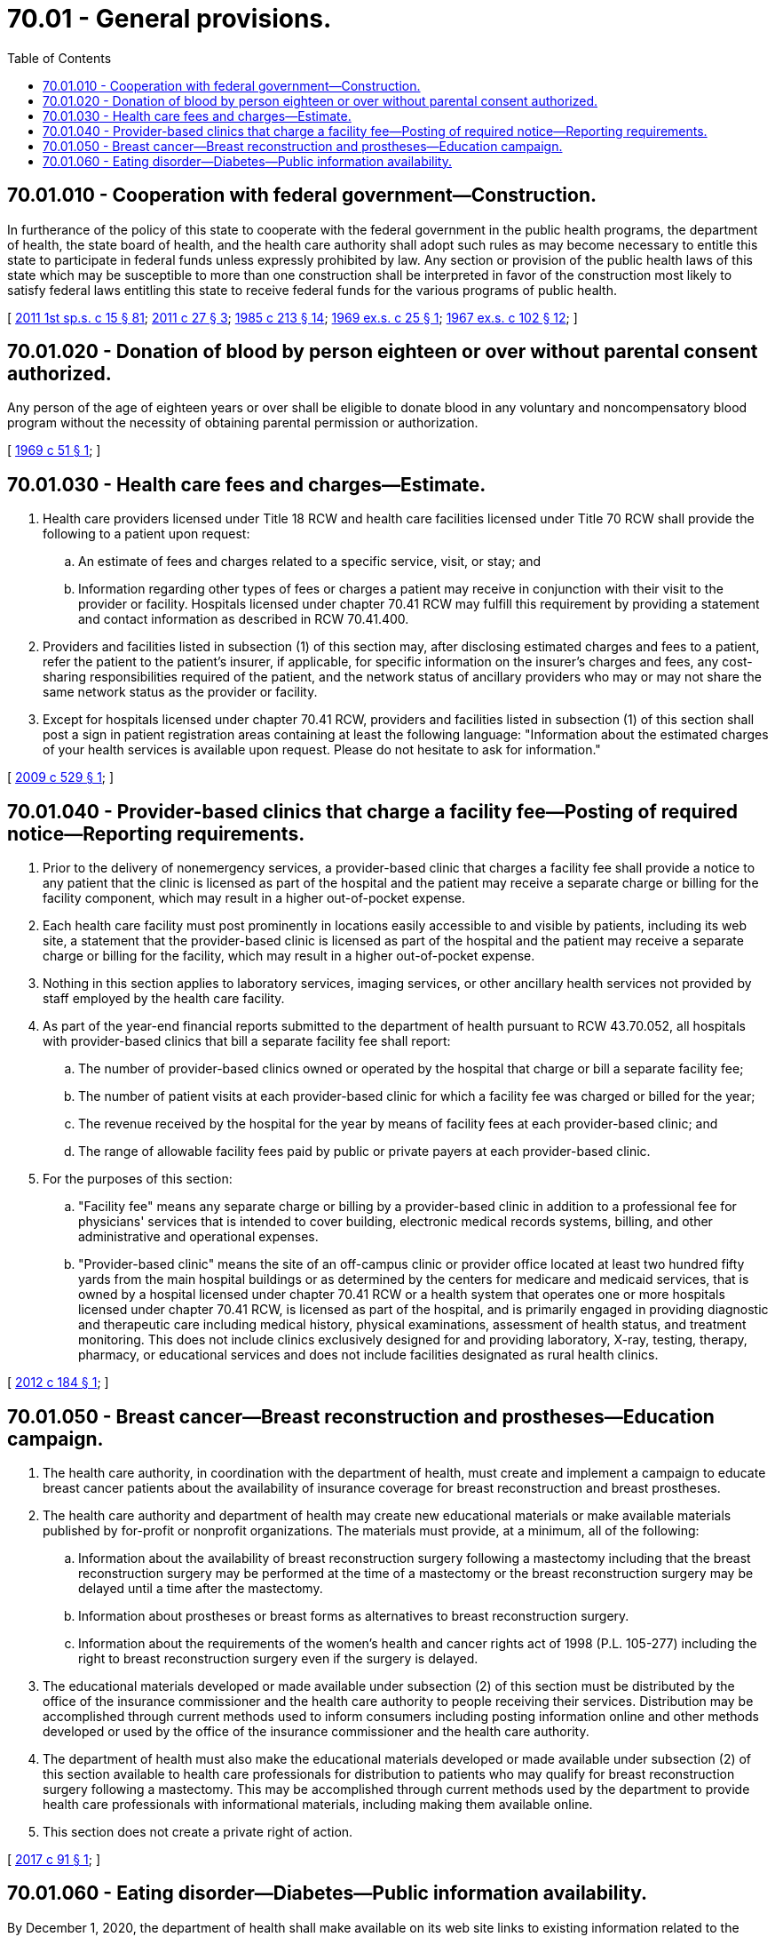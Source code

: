 = 70.01 - General provisions.
:toc:

== 70.01.010 - Cooperation with federal government—Construction.
In furtherance of the policy of this state to cooperate with the federal government in the public health programs, the department of health, the state board of health, and the health care authority shall adopt such rules as may become necessary to entitle this state to participate in federal funds unless expressly prohibited by law. Any section or provision of the public health laws of this state which may be susceptible to more than one construction shall be interpreted in favor of the construction most likely to satisfy federal laws entitling this state to receive federal funds for the various programs of public health.

[ http://lawfilesext.leg.wa.gov/biennium/2011-12/Pdf/Bills/Session%20Laws/House/1738-S2.SL.pdf?cite=2011%201st%20sp.s.%20c%2015%20§%2081[2011 1st sp.s. c 15 § 81]; http://lawfilesext.leg.wa.gov/biennium/2011-12/Pdf/Bills/Session%20Laws/House/1488.SL.pdf?cite=2011%20c%2027%20§%203[2011 c 27 § 3]; http://leg.wa.gov/CodeReviser/documents/sessionlaw/1985c213.pdf?cite=1985%20c%20213%20§%2014[1985 c 213 § 14]; http://leg.wa.gov/CodeReviser/documents/sessionlaw/1969ex1c25.pdf?cite=1969%20ex.s.%20c%2025%20§%201[1969 ex.s. c 25 § 1]; http://leg.wa.gov/CodeReviser/documents/sessionlaw/1967ex1c102.pdf?cite=1967%20ex.s.%20c%20102%20§%2012[1967 ex.s. c 102 § 12]; ]

== 70.01.020 - Donation of blood by person eighteen or over without parental consent authorized.
Any person of the age of eighteen years or over shall be eligible to donate blood in any voluntary and noncompensatory blood program without the necessity of obtaining parental permission or authorization.

[ http://leg.wa.gov/CodeReviser/documents/sessionlaw/1969c51.pdf?cite=1969%20c%2051%20§%201[1969 c 51 § 1]; ]

== 70.01.030 - Health care fees and charges—Estimate.
. Health care providers licensed under Title 18 RCW and health care facilities licensed under Title 70 RCW shall provide the following to a patient upon request:

.. An estimate of fees and charges related to a specific service, visit, or stay; and

.. Information regarding other types of fees or charges a patient may receive in conjunction with their visit to the provider or facility. Hospitals licensed under chapter 70.41 RCW may fulfill this requirement by providing a statement and contact information as described in RCW 70.41.400.

. Providers and facilities listed in subsection (1) of this section may, after disclosing estimated charges and fees to a patient, refer the patient to the patient's insurer, if applicable, for specific information on the insurer's charges and fees, any cost-sharing responsibilities required of the patient, and the network status of ancillary providers who may or may not share the same network status as the provider or facility.

. Except for hospitals licensed under chapter 70.41 RCW, providers and facilities listed in subsection (1) of this section shall post a sign in patient registration areas containing at least the following language: "Information about the estimated charges of your health services is available upon request. Please do not hesitate to ask for information."

[ http://lawfilesext.leg.wa.gov/biennium/2009-10/Pdf/Bills/Session%20Laws/House/1869-S.SL.pdf?cite=2009%20c%20529%20§%201[2009 c 529 § 1]; ]

== 70.01.040 - Provider-based clinics that charge a facility fee—Posting of required notice—Reporting requirements.
. Prior to the delivery of nonemergency services, a provider-based clinic that charges a facility fee shall provide a notice to any patient that the clinic is licensed as part of the hospital and the patient may receive a separate charge or billing for the facility component, which may result in a higher out-of-pocket expense.

. Each health care facility must post prominently in locations easily accessible to and visible by patients, including its web site, a statement that the provider-based clinic is licensed as part of the hospital and the patient may receive a separate charge or billing for the facility, which may result in a higher out-of-pocket expense.

. Nothing in this section applies to laboratory services, imaging services, or other ancillary health services not provided by staff employed by the health care facility.

. As part of the year-end financial reports submitted to the department of health pursuant to RCW 43.70.052, all hospitals with provider-based clinics that bill a separate facility fee shall report:

.. The number of provider-based clinics owned or operated by the hospital that charge or bill a separate facility fee;

.. The number of patient visits at each provider-based clinic for which a facility fee was charged or billed for the year;

.. The revenue received by the hospital for the year by means of facility fees at each provider-based clinic; and

.. The range of allowable facility fees paid by public or private payers at each provider-based clinic.

. For the purposes of this section:

.. "Facility fee" means any separate charge or billing by a provider-based clinic in addition to a professional fee for physicians' services that is intended to cover building, electronic medical records systems, billing, and other administrative and operational expenses.

.. "Provider-based clinic" means the site of an off-campus clinic or provider office located at least two hundred fifty yards from the main hospital buildings or as determined by the centers for medicare and medicaid services, that is owned by a hospital licensed under chapter 70.41 RCW or a health system that operates one or more hospitals licensed under chapter 70.41 RCW, is licensed as part of the hospital, and is primarily engaged in providing diagnostic and therapeutic care including medical history, physical examinations, assessment of health status, and treatment monitoring. This does not include clinics exclusively designed for and providing laboratory, X-ray, testing, therapy, pharmacy, or educational services and does not include facilities designated as rural health clinics.

[ http://lawfilesext.leg.wa.gov/biennium/2011-12/Pdf/Bills/Session%20Laws/House/2582-S.SL.pdf?cite=2012%20c%20184%20§%201[2012 c 184 § 1]; ]

== 70.01.050 - Breast cancer—Breast reconstruction and prostheses—Education campaign.
. The health care authority, in coordination with the department of health, must create and implement a campaign to educate breast cancer patients about the availability of insurance coverage for breast reconstruction and breast prostheses.

. The health care authority and department of health may create new educational materials or make available materials published by for-profit or nonprofit organizations. The materials must provide, at a minimum, all of the following:

.. Information about the availability of breast reconstruction surgery following a mastectomy including that the breast reconstruction surgery may be performed at the time of a mastectomy or the breast reconstruction surgery may be delayed until a time after the mastectomy.

.. Information about prostheses or breast forms as alternatives to breast reconstruction surgery.

.. Information about the requirements of the women's health and cancer rights act of 1998 (P.L. 105-277) including the right to breast reconstruction surgery even if the surgery is delayed.

. The educational materials developed or made available under subsection (2) of this section must be distributed by the office of the insurance commissioner and the health care authority to people receiving their services. Distribution may be accomplished through current methods used to inform consumers including posting information online and other methods developed or used by the office of the insurance commissioner and the health care authority.

. The department of health must also make the educational materials developed or made available under subsection (2) of this section available to health care professionals for distribution to patients who may qualify for breast reconstruction surgery following a mastectomy. This may be accomplished through current methods used by the department to provide health care professionals with informational materials, including making them available online.

. This section does not create a private right of action.

[ http://lawfilesext.leg.wa.gov/biennium/2017-18/Pdf/Bills/Session%20Laws/Senate/5481-S.SL.pdf?cite=2017%20c%2091%20§%201[2017 c 91 § 1]; ]

== 70.01.060 - Eating disorder—Diabetes—Public information availability.
By December 1, 2020, the department of health shall make available on its web site links to existing information related to the condition commonly known as "diabulimia," an eating disorder associated with individuals with type 1 diabetes.

[ http://lawfilesext.leg.wa.gov/biennium/2019-20/Pdf/Bills/Session%20Laws/Senate/6663-S.SL.pdf?cite=2020%20c%20267%20§%202[2020 c 267 § 2]; ]

